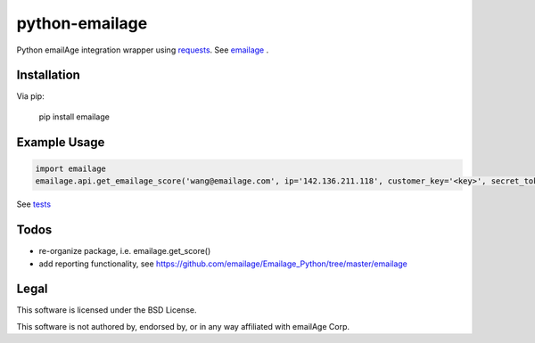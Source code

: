 python-emailage
====================

.. image:: https://travis-ci.org/radzhome/python-emailage.svg?branch=master
    :target: https://travis-ci.org/radzhome/python-emailage

Python emailAge integration wrapper using `requests <https://github.com/kennethreitz/requests>`_. See emailage_ .


Installation
------------

Via pip:

    pip install emailage

Example Usage
-------------

.. code:: python

    import emailage
    emailage.api.get_emailage_score('wang@emailage.com', ip='142.136.211.118', customer_key='<key>', secret_token='<token>')

See `tests <tests/>`_

Todos
-----

* re-organize package, i.e. emailage.get_score()
* add reporting functionality, see https://github.com/emailage/Emailage_Python/tree/master/emailage

Legal
-----

This software is licensed under the BSD License.

This software is not authored by, endorsed by, or in any way affiliated with
emailAge Corp.

.. _emailage: emailage/
